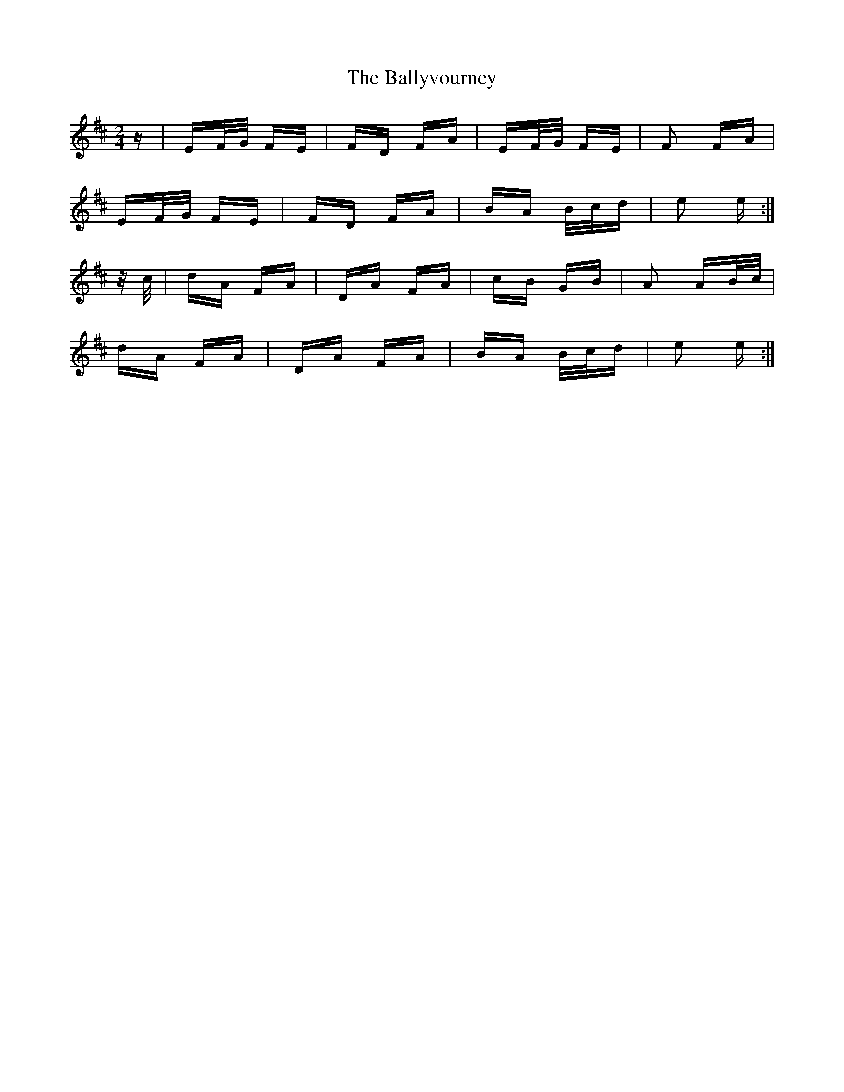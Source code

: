 X: 2591
T: Ballyvourney, The
R: polka
M: 2/4
K: Edorian
z|EF/G/ FE|FD FA|EF/G/ FE|F2 FA|
EF/G/ FE|FD FA|BA B/c/d|e2 e:|
z/ c/|dA FA|DA FA|cB GB|A2 AB/c/|
dA FA|DA FA|BA B/c/d|e2 e:|


